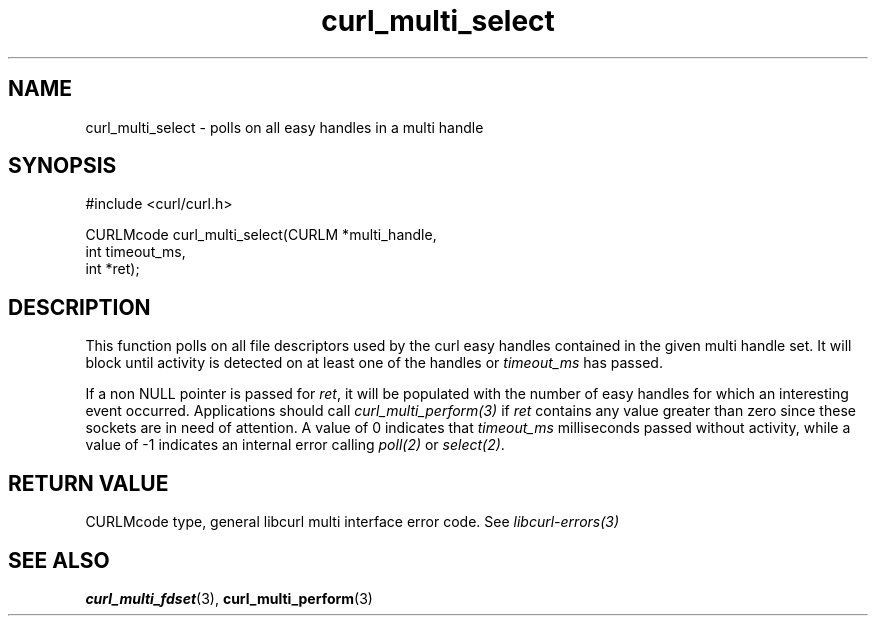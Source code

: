 .\" **************************************************************************
.\" *                                  _   _ ____  _
.\" *  Project                     ___| | | |  _ \| |
.\" *                             / __| | | | |_) | |
.\" *                            | (__| |_| |  _ <| |___
.\" *                             \___|\___/|_| \_\_____|
.\" *
.\" * Copyright (C) 1998 - 2011, Daniel Stenberg, <daniel@haxx.se>, et al.
.\" *
.\" * This software is licensed as described in the file COPYING, which
.\" * you should have received as part of this distribution. The terms
.\" * are also available at http://curl.haxx.se/docs/copyright.html.
.\" *
.\" * You may opt to use, copy, modify, merge, publish, distribute and/or sell
.\" * copies of the Software, and permit persons to whom the Software is
.\" * furnished to do so, under the terms of the COPYING file.
.\" *
.\" * This software is distributed on an "AS IS" basis, WITHOUT WARRANTY OF ANY
.\" * KIND, either express or implied.
.\" *
.\" **************************************************************************
.TH curl_multi_select 3 "12 Jul 2012" "libcurl 7.27.0" "libcurl Manual"
.SH NAME
curl_multi_select - polls on all easy handles in a multi handle
.SH SYNOPSIS
.nf
#include <curl/curl.h>

CURLMcode curl_multi_select(CURLM *multi_handle,
                            int timeout_ms,
                            int *ret);
.ad
.SH DESCRIPTION
This function polls on all file descriptors used by the curl easy handles
contained in the given multi handle set.  It will block until activity is
detected on at least one of the handles or \fItimeout_ms\fP has passed.

If a non NULL pointer is passed for \fIret\fP, it will be populated with
the number of easy handles for which an interesting event occurred.
Applications should call \fIcurl_multi_perform(3)\fP if \fIret\fP contains
any value greater than zero since these sockets are in need of attention.
A value of 0 indicates that \fItimeout_ms\fP milliseconds passed without
activity, while a value of -1 indicates an internal error calling
\fIpoll(2)\fP or \fIselect(2)\fP.

.SH RETURN VALUE
CURLMcode type, general libcurl multi interface error code. See
\fIlibcurl-errors(3)\fP
.SH "SEE ALSO"
.BR curl_multi_fdset "(3), " curl_multi_perform "(3)"
